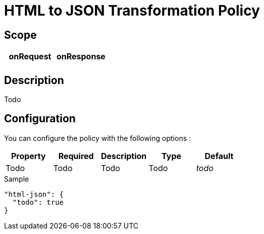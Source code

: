 = HTML to JSON Transformation Policy

ifdef::env-github[]
image:https://ci.gravitee.io/buildStatus/icon?job=gravitee-io/gravitee-policy-html-json/master["Build status", link="https://ci.gravitee.io/job/gravitee-io/job/gravitee-policy-html-json/"]
image:https://badges.gitter.im/Join Chat.svg["Gitter", link="https://gitter.im/gravitee-io/gravitee-io?utm_source=badge&utm_medium=badge&utm_campaign=pr-badge&utm_content=badge"]
endif::[]

== Scope

|===
|onRequest |onResponse

|
|

|===

== Description

Todo

== Configuration

You can configure the policy with the following options :

|===
|Property |Required |Description |Type |Default

|Todo
|Todo
|Todo
|Todo
|_todo_

|===


[source, json]
.Sample
----
"html-json": {
  "todo": true
}
----
